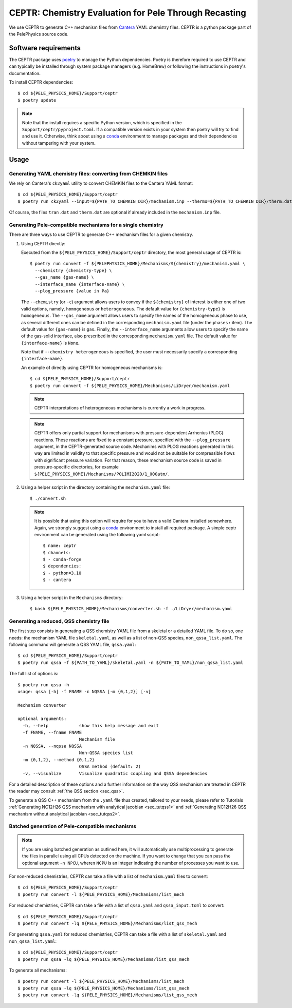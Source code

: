 .. highlight:: rst

.. _sec:ceptr:

CEPTR: Chemistry Evaluation for Pele Through Recasting
======================================================

We use CEPTR to generate C++ mechanism files from `Cantera <https://cantera.org>`_ YAML chemistry files. CEPTR is a python package part of the PelePhysics source code.

.. _sec_ceptr_software:

Software requirements
---------------------

The CEPTR package uses `poetry <https://python-poetry.org/docs/#installation>`_ to manage the Python dependencies. Poetry is therefore required to use CEPTR and can typically be installed through system package managers (e.g. HomeBrew) or following the instructions in poetry's documentation.

To install CEPTR dependencies::

  $ cd ${PELE_PHYSICS_HOME}/Support/ceptr
  $ poetry update

.. note:: Note that the install requires a specific Python version, which is specified in the ``Support/ceptr/pyproject.toml``. If a compatible version exists in your system then poetry will try to find and use it. Otherwise, think about using a `conda <https://conda.io/projects/conda/en/latest/user-guide/getting-started.html>`_ environment to manage packages and their dependencies without tampering with your system.

Usage
-----

Generating YAML chemistry files: converting from CHEMKIN files
^^^^^^^^^^^^^^^^^^^^^^^^^^^^^^^^^^^^^^^^^^^^^^^^^^^^^^^^^^^^^^
.. _sec_convertCK:

We rely on Cantera's ``ck2yaml`` utility to convert CHEMKIN files to the Cantera YAML format::

  $ cd ${PELE_PHYSICS_HOME}/Support/ceptr
  $ poetry run ck2yaml --input=${PATH_TO_CHEMKIN_DIR}/mechanism.inp --thermo=${PATH_TO_CHEMKIN_DIR}/therm.dat --transport=${PATH_TO_CHEMKIN_DIR}/tran.dat --permissive

Of course, the files ``tran.dat`` and ``therm.dat`` are optional if already included in the ``mechanism.inp`` file.


Generating Pele-compatible mechanisms for a single chemistry
^^^^^^^^^^^^^^^^^^^^^^^^^^^^^^^^^^^^^^^^^^^^^^^^^^^^^^^^^^^^

There are three ways to use CEPTR to generate C++ mechanism files for a given chemistry.

1. Using CEPTR directly:

   Executed from the ``${PELE_PHYSICS_HOME}/Support/ceptr`` directory, the most general usage of CEPTR is::

     $ poetry run convert -f ${PELEPHYSICS_HOME}/Mechanisms/${chemistry}/mechanism.yaml \
       --chemistry {chemistry-type} \
       --gas_name {gas-name} \
       --interface_name {interface-name} \
       --plog_pressure {value in Pa}

   The ``--chemistry`` (or ``-c``) argument allows users to convey if the ``${chemistry}`` of interest is either one of two valid options, namely, ``homogeneous`` or ``heterogeneous``. The default value for ``{chemistry-type}`` is ``homogeneous``.
   The ``--gas_name`` argument allows users to specify the names of the homogeneous phase to use, as several different ones can be defined in the corresponding ``mechanism.yaml`` file (under the ``phases:`` item). The default value for ``{gas-name}`` is ``gas``.
   Finally, the ``--interface_name`` arguments allow users to specify the name of the gas-solid interface, also prescribed in the corresponding ``mechanism.yaml`` file. The default value for ``{interface-name}`` is ``None``.

   Note that if ``--chemistry heterogeneous`` is specified, the user must necessarily specify a corresponding ``{interface-name}``.

   An example of directly using CEPTR for homogeneous mechanisms is::

     $ cd ${PELE_PHYSICS_HOME}/Support/ceptr
     $ poetry run convert -f ${PELE_PHYSICS_HOME}/Mechanisms/LiDryer/mechanism.yaml

   .. note:: CEPTR interpretations of heterogeneous mechanisms is currently a work in progress.

   .. note:: CEPTR offers only partial support for mechanisms with pressure-dependent Arrhenius (PLOG) reactions.
             These reactions are fixed to a constant pressure, specified with the ``--plog_pressure`` argument,
             in the CEPTR-generated source code. Mechanims with PLOG reactions generated in this way are limited
             in validity to that specific pressure and would not be suitable for compressible flows with significant
             pressure variation. For that reason, these mechanism source code is saved in pressure-specific directories, for
             example ``${PELE_PHYSICS_HOME}/Mechanisms/POLIMI2020/1_000atm/``.


2. Using a helper script in the directory containing the ``mechanism.yaml`` file::

     $ ./convert.sh

   .. note:: It is possible that using this option will require for you to have a valid Cantera installed somewhere. Again, we strongly suggest using a `conda <https://conda.io/projects/conda/en/latest/user-guide/getting-started.html>`_ environment to install all required package. A simple ceptr environment can be generated using the following yaml script::

     $ name: ceptr
     $ channels:
     $ - conda-forge
     $ dependencies:
     $ - python=3.10
     $ - cantera

3. Using a helper script in the ``Mechanisms`` directory::

     $ bash ${PELE_PHYSICS_HOME}/Mechanisms/converter.sh -f ./LiDryer/mechanism.yaml


Generating a reduced, QSS chemistry file
^^^^^^^^^^^^^^^^^^^^^^^^^^^^^^^^^^^^^^^^

The first step consists in generating a QSS chemistry YAML file from a skeletal or a detailed YAML file. To do so, one needs: the mechanism YAML file ``skeletal.yaml``, as well as a list of non-QSS species, ``non_qssa_list.yaml``. The following command will generate a QSS YAML file, ``qssa.yaml``::

    $ cd ${PELE_PHYSICS_HOME}/Support/ceptr
    $ poetry run qssa -f ${PATH_TO_YAML}/skeletal.yaml -n ${PATH_TO_YAML}/non_qssa_list.yaml

The full list of options is::

  $ poetry run qssa -h
  usage: qssa [-h] -f FNAME -n NQSSA [-m {0,1,2}] [-v]

  Mechanism converter

  optional arguments:
    -h, --help            show this help message and exit
    -f FNAME, --fname FNAME
                          Mechanism file
    -n NQSSA, --nqssa NQSSA
                          Non-QSSA species list
    -m {0,1,2}, --method {0,1,2}
                          QSSA method (default: 2)
    -v, --visualize       Visualize quadratic coupling and QSSA dependencies

For a detailed description of these options and a further information on the way QSS mechanism are treated in CEPTR the reader may consult :ref:`the QSS section <sec_qss>`.

To generate a QSS C++ mechanism from the ``.yaml`` file thus created, tailored to your needs, please refer to Tutorials :ref:`Generating NC12H26 QSS mechanism with analytical jacobian <sec_tutqss1>` and :ref:`Generating NC12H26 QSS mechanism without analytical jacobian <sec_tutqss2>`.

Batched generation of Pele-compatible mechanisms
^^^^^^^^^^^^^^^^^^^^^^^^^^^^^^^^^^^^^^^^^^^^^^^^

.. note::

   If you are using batched generation as outlined here, it will automatically use multiprocessing to generate the files in parallel using all CPUs detected on the machine. If you want to change that you can pass the optional argument ``-n NPCU``, wheren ``NCPU`` is an integer indicating the number of processes you want to use.


For non-reduced chemistries, CEPTR can take a file with a list of ``mechanism.yaml`` files to convert::

  $ cd ${PELE_PHYSICS_HOME}/Support/ceptr
  $ poetry run convert -l ${PELE_PHYSICS_HOME}/Mechanisms/list_mech

For reduced chemistries, CEPTR can take a file with a list of ``qssa.yaml`` and ``qssa_input.toml`` to convert::

  $ cd ${PELE_PHYSICS_HOME}/Support/ceptr
  $ poetry run convert -lq ${PELE_PHYSICS_HOME}/Mechanisms/list_qss_mech

For generating ``qssa.yaml`` for reduced chemistries, CEPTR can take a file with a list of ``skeletal.yaml`` and ``non_qssa_list.yaml``::

  $ cd ${PELE_PHYSICS_HOME}/Support/ceptr
  $ poetry run qssa -lq ${PELE_PHYSICS_HOME}/Mechanisms/list_qss_mech

To generate all mechanisms::

  $ poetry run convert -l ${PELE_PHYSICS_HOME}/Mechanisms/list_mech
  $ poetry run qssa -lq ${PELE_PHYSICS_HOME}/Mechanisms/list_qss_mech
  $ poetry run convert -lq ${PELE_PHYSICS_HOME}/Mechanisms/list_qss_mech
